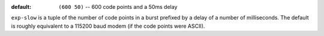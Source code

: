 :default: ``(600 50)`` -- 600 code points and a 50ms delay

``exp-slow`` is a tuple of the number of code points in a burst
prefixed by a delay of a number of milliseconds.  The default is
roughly equivalent to a 115200 baud modem (if the code points were
ASCII).
